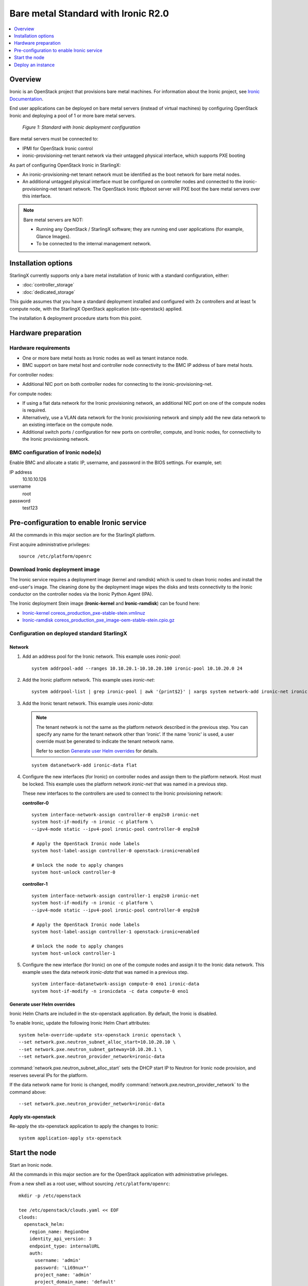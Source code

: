 ====================================
Bare metal Standard with Ironic R2.0
====================================

.. contents::
   :local:
   :depth: 1

--------
Overview
--------

Ironic is an OpenStack project that provisions bare metal machines. For
information about the Ironic project, see
`Ironic Documentation <https://docs.openstack.org/ironic>`__.

End user applications can be deployed on bare metal servers (instead of
virtual machines) by configuring OpenStack Ironic and deploying a pool of 1 or
more bare metal servers.

.. figure:: ../figures/starlingx-deployment-options-ironic.png
   :scale: 90%
   :alt: Standard with Ironic deployment configuration

   *Figure 1: Standard with Ironic deployment configuration*

Bare metal servers must be connected to:

* IPMI for OpenStack Ironic control
* ironic-provisioning-net tenant network via their untagged physical interface,
  which supports PXE booting

As part of configuring OpenStack Ironic in StarlingX:

* An ironic-provisioning-net tenant network must be identified as the boot
  network for bare metal nodes.
* An additional untagged physical interface must be configured on controller
  nodes and connected to the ironic-provisioning-net tenant network. The
  OpenStack Ironic tftpboot server will PXE boot the bare metal servers over
  this interface.

.. note::

   Bare metal servers are NOT:

   * Running any OpenStack / StarlingX software; they are running end user
     applications (for example, Glance Images).
   * To be connected to the internal management network.

--------------------
Installation options
--------------------

StarlingX currently supports only a bare metal installation of Ironic with a
standard configuration, either:

* :doc:`controller_storage`

* :doc:`dedicated_storage`


This guide assumes that you have a standard deployment installed and configured
with 2x controllers and at least 1x compute node, with the StarlingX OpenStack
application (stx-openstack) applied.

The installation & deployment procedure starts from this point.

--------------------
Hardware preparation
--------------------

*********************
Hardware requirements
*********************

* One or more bare metal hosts as Ironic nodes as well as tenant instance node.

* BMC support on bare metal host and controller node connectivity to the BMC IP
  address of bare metal hosts.

For controller nodes:

* Additional NIC port on both controller nodes for connecting to the
  ironic-provisioning-net.

For compute nodes:

* If using a flat data network for the Ironic provisioning network, an additional
  NIC port on one of the compute nodes is required.

* Alternatively, use a VLAN data network for the Ironic provisioning network and
  simply add the new data network to an existing interface on the compute node.

* Additional switch ports / configuration for new ports on controller, compute,
  and Ironic nodes, for connectivity to the Ironic provisioning network.

***********************************
BMC configuration of Ironic node(s)
***********************************

Enable BMC and allocate a static IP, username, and password in the BIOS settings.
For example, set:

IP address
  10.10.10.126

username
  root

password
  test123

------------------------------------------
Pre-configuration to enable Ironic service
------------------------------------------

All the commands in this major section are for the StarlingX platform.

First acquire administrative privileges:

::

   source /etc/platform/openrc

********************************
Download Ironic deployment image
********************************

The Ironic service requires a deployment image (kernel and ramdisk) which is
used to clean Ironic nodes and install the end-user's image. The cleaning done
by the deployment image wipes the disks and tests connectivity to the Ironic
conductor on the controller nodes via the Ironic Python Agent (IPA).

The Ironic deployment Stein image (**Ironic-kernel** and **Ironic-ramdisk**)
can be found here:

* `Ironic-kernel coreos_production_pxe-stable-stein.vmlinuz
  <https://tarballs.openstack.org/ironic-python-agent/coreos/files/coreos_production_pxe-stable-stein.vmlinuz>`__
* `Ironic-ramdisk coreos_production_pxe_image-oem-stable-stein.cpio.gz
  <https://tarballs.openstack.org/ironic-python-agent/coreos/files/coreos_production_pxe_image-oem-stable-stein.cpio.gz>`__

********************************************
Configuration on deployed standard StarlingX
********************************************

^^^^^^^
Network
^^^^^^^

#. Add an address pool for the Ironic network. This example uses `ironic-pool`:

   ::

      system addrpool-add --ranges 10.10.20.1-10.10.20.100 ironic-pool 10.10.20.0 24

#. Add the Ironic platform network. This example uses `ironic-net`:

   ::

      system addrpool-list | grep ironic-pool | awk '{print$2}' | xargs system network-add ironic-net ironic false

#. Add the Ironic tenant network. This example uses `ironic-data`:

   .. note::

      The tenant network is not the same as the platform network described in
      the previous step. You can specify any name for the tenant network other
      than ‘ironic’. If the name 'ironic' is used, a user override must be
      generated to indicate the tenant network name.

      Refer to section `Generate user Helm overrides`_ for details.

   ::

      system datanetwork-add ironic-data flat

#. Configure the new interfaces (for Ironic) on controller nodes and assign
   them to the platform network. Host must be locked. This example uses the
   platform network `ironic-net` that was named in a previous step.

   These new interfaces to the controllers are used to connect to the Ironic
   provisioning network:

   **controller-0**

   ::

      system interface-network-assign controller-0 enp2s0 ironic-net
      system host-if-modify -n ironic -c platform \
      --ipv4-mode static --ipv4-pool ironic-pool controller-0 enp2s0

      # Apply the OpenStack Ironic node labels
      system host-label-assign controller-0 openstack-ironic=enabled

      # Unlock the node to apply changes
      system host-unlock controller-0


   **controller-1**

   ::

      system interface-network-assign controller-1 enp2s0 ironic-net
      system host-if-modify -n ironic -c platform \
      --ipv4-mode static --ipv4-pool ironic-pool controller-0 enp2s0

      # Apply the OpenStack Ironic node labels
      system host-label-assign controller-1 openstack-ironic=enabled

      # Unlock the node to apply changes
      system host-unlock controller-1

#. Configure the new interface (for Ironic) on one of the compute nodes and
   assign it to the Ironic data network. This example uses the data network
   `ironic-data` that was named in a previous step.

   ::

      system interface-datanetwork-assign compute-0 eno1 ironic-data
      system host-if-modify -n ironicdata -c data compute-0 eno1

^^^^^^^^^^^^^^^^^^^^^^^^^^^^
Generate user Helm overrides
^^^^^^^^^^^^^^^^^^^^^^^^^^^^

Ironic Helm Charts are included in the stx-openstack application. By default,
the Ironic is disabled.

To enable Ironic, update the following Ironic Helm Chart attributes:

::

   system helm-override-update stx-openstack ironic openstack \
   --set network.pxe.neutron_subnet_alloc_start=10.10.20.10 \
   --set network.pxe.neutron_subnet_gateway=10.10.20.1 \
   --set network.pxe.neutron_provider_network=ironic-data

:command:`network.pxe.neutron_subnet_alloc_start` sets the DHCP start IP to
Neutron for Ironic node provision, and reserves several IPs for the platform.

If the data network name for Ironic is changed, modify
:command:`network.pxe.neutron_provider_network` to the command above:

::

   --set network.pxe.neutron_provider_network=ironic-data

^^^^^^^^^^^^^^^^^^^
Apply stx-openstack
^^^^^^^^^^^^^^^^^^^

Re-apply the stx-openstack application to apply the changes to Ironic:

::

   system application-apply stx-openstack

--------------
Start the node
--------------

Start an Ironic node.

All the commands in this major section are for the OpenStack application with
administrative privileges.

From a new shell as a root user, without sourcing ``/etc/platform/openrc``:

::

   mkdir -p /etc/openstack

   tee /etc/openstack/clouds.yaml << EOF
   clouds:
     openstack_helm:
       region_name: RegionOne
       identity_api_version: 3
       endpoint_type: internalURL
       auth:
         username: 'admin'
         password: 'Li69nux*'
         project_name: 'admin'
         project_domain_name: 'default'
         user_domain_name: 'default'
         auth_url: 'http://keystone.openstack.svc.cluster.local/v3'
   EOF

   export OS_CLOUD=openstack_helm

********************
Create Glance images
********************

#. Create the **ironic-kernel** image:

   ::

      openstack image create \
      --file ~/coreos_production_pxe-stable-stein.vmlinuz \
      --disk-format aki \
      --container-format aki \
      --public \
      ironic-kernel

#. Create the **ironic-ramdisk** image:

   ::

      openstack image create \
      --file ~/coreos_production_pxe_image-oem-stable-stein.cpio.gz \
      --disk-format ari \
      --container-format ari \
      --public \
      ironic-ramdisk

#. Create the end user application image (for example, CentOS):

   ::

      openstack image create \
      --file ~/CentOS-7-x86_64-GenericCloud-root.qcow2 \
      --public --disk-format \
      qcow2 --container-format bare centos

*********************
Create an Ironic node
*********************

#. Create a node:

   ::

      openstack baremetal node create --driver ipmi --name ironic-test0

#. Add IPMI information:

   ::

      openstack baremetal node set \
      --driver-info ipmi_address=10.10.10.126 \
      --driver-info ipmi_username=root \
      --driver-info ipmi_password=test123 \
      --driver-info ipmi_terminal_port=623 ironic-test0

#. Set `ironic-kernel` and `ironic-ramdisk` images driver information,
   on this bare metal node:

   ::

      openstack baremetal node set \
      --driver-info deploy_kernel=$(openstack image list | grep ironic-kernel | awk '{print$2}') \
      --driver-info deploy_ramdisk=$(openstack image list | grep ironic-ramdisk | awk '{print$2}') \
      ironic-test0

#. Set resource properties on this bare metal node based on actual Ironic node
   capacities:

   ::

      openstack baremetal node set \
      --property cpus=4 \
      --property cpu_arch=x86_64\
      --property capabilities="boot_option:local" \
      --property memory_mb=65536 \
      --property local_gb=400 \
      --resource-class bm ironic-test0

#. Add pxe_template location:

   ::

      openstack baremetal node set --driver-info \
      pxe_template='/var/lib/openstack/lib64/python2.7/site-packages/ironic/drivers/modules/ipxe_config.template'\
      ironic-test0

#. Create a port to identify the specific port used by the Ironic node.
   Substitute **a4:bf:01:2b:3b:c8** with the MAC address for the Ironic node
   port which connects to the Ironic network:

   ::

      openstack baremetal port create \
      --node $(openstack baremetal node list | grep ironic-test0 | awk '{print$2}') \
      --pxe-enabled true a4:bf:01:2b:3b:c8

#. Change node state to `manage`:

   ::

      openstack baremetal node manage ironic-test0

#. Make node available for deployment:

   ::

      openstack baremetal node provide ironic-test0

#. Wait for ironic-test0 provision-state: available:

   ::

      openstack baremetal node show ironic-test0

------------------
Deploy an instance
------------------

Deploy an instance on Ironic node.

All the commands in this major section are for the OpenStack application,
but this time with *tenant* specific privileges.

From a new shell as a root user, without sourcing ``/etc/platform/openrc``:

::

   mkdir -p /etc/openstack

   tee /etc/openstack/clouds.yaml << EOF
   clouds:
     openstack_helm:
       region_name: RegionOne
       identity_api_version: 3
       endpoint_type: internalURL
       auth:
         username: 'joeuser'
         password: 'mypasswrd'
         project_name: 'intel'
         project_domain_name: 'default'
         user_domain_name: 'default'
         auth_url: 'http://keystone.openstack.svc.cluster.local/v3'
   EOF

   export OS_CLOUD=openstack_helm

*************
Create flavor
*************

Set resource CUSTOM_BM corresponding to **--resource-class bm**:

::

   openstack flavor create --ram 4096 --vcpus 4 --disk 400 \
   --property resources:CUSTOM_BM=1 \
   --property resources:VCPU=0 \
   --property resources:MEMORY_MB=0 \
   --property resources:DISK_GB=0 \
   --property capabilities:boot_option='local' \
   bm-flavor

See `Adding scheduling information
<https://docs.openstack.org/ironic/latest/install/enrollment.html#adding-scheduling-information>`__
and `Configure Nova flavors
<https://docs.openstack.org/ironic/latest/install/configure-nova-flavors.html>`__
for more information.

**************
Enable service
**************

#. List the compute services:

   ::

      openstack compute service list

#. Set compute service properties:

   ::

      openstack compute service set --enable controller-0 nova-compute

***************
Create instance
***************

.. note::

   The :command:`keypair create` command is optional. It is not required to
   enable a bare metal instance.

::

   openstack keypair create --public-key ~/.ssh/id_rsa.pub mykey


Create 2 new servers, one bare metal and one virtual:

::

   openstack server create --image centos --flavor bm-flavor \
   --network baremetal --key-name mykey bm

   openstack server create --image centos --flavor m1.small \
   --network baremetal --key-name mykey vm
